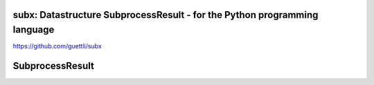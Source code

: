 .. image:: https://travis-ci.org/guettli/subx.svg?branch=master
    :target: https://travis-ci.org/guettli/subx
    
subx: Datastructure SubprocessResult - for the Python programming language 
==================================================================


https://github.com/guettli/subx

SubprocessResult
================

..
